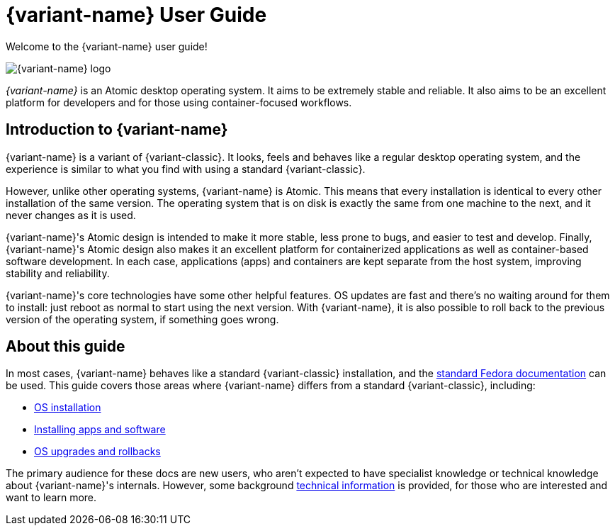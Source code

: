 = {variant-name} User Guide

Welcome to the {variant-name} user guide!

image::silverblue-logo.svg[{variant-name} logo]

_{variant-name}_ is an Atomic desktop operating system.
It aims to be extremely stable and reliable.
It also aims to be an excellent platform for developers and for those using container-focused workflows.

[[introduction]]
== Introduction to {variant-name}

{variant-name} is a variant of {variant-classic}.
It looks, feels and behaves like a regular desktop operating system, and the experience is similar to what you find with using a standard {variant-classic}.

However, unlike other operating systems, {variant-name} is Atomic.
This means that every installation is identical to every other installation of the same version.
The operating system that is on disk is exactly the same from one machine to the next, and it never changes as it is used.

{variant-name}'s Atomic design is intended to make it more stable, less prone to bugs, and easier to test and develop.
Finally, {variant-name}'s Atomic design also makes it an excellent platform for containerized applications as well as container-based software development.
In each case, applications (apps) and containers are kept separate from the host system, improving stability and reliability.

{variant-name}'s core technologies have some other helpful features.
OS updates are fast and there's no waiting around for them to install: just reboot as normal to start using the next version.
With {variant-name}, it is also possible to roll back to the previous version of the operating system, if something goes wrong.

[[this-guide]]
== About this guide

In most cases, {variant-name} behaves like a standard {variant-classic} installation, and the https://docs.fedoraproject.org/[standard Fedora documentation] can be used.
This guide covers those areas where {variant-name} differs from a standard {variant-classic}, including:

* xref:installation.adoc[OS installation]
* xref:getting-started.adoc[Installing apps and software]
* xref:updates-upgrades-rollbacks.adoc[OS upgrades and rollbacks]

The primary audience for these docs are new users, who aren't expected to have specialist knowledge or technical knowledge about {variant-name}'s internals.
However, some background xref:technical-information.adoc[technical information] is provided, for those who are interested and want to learn more.
